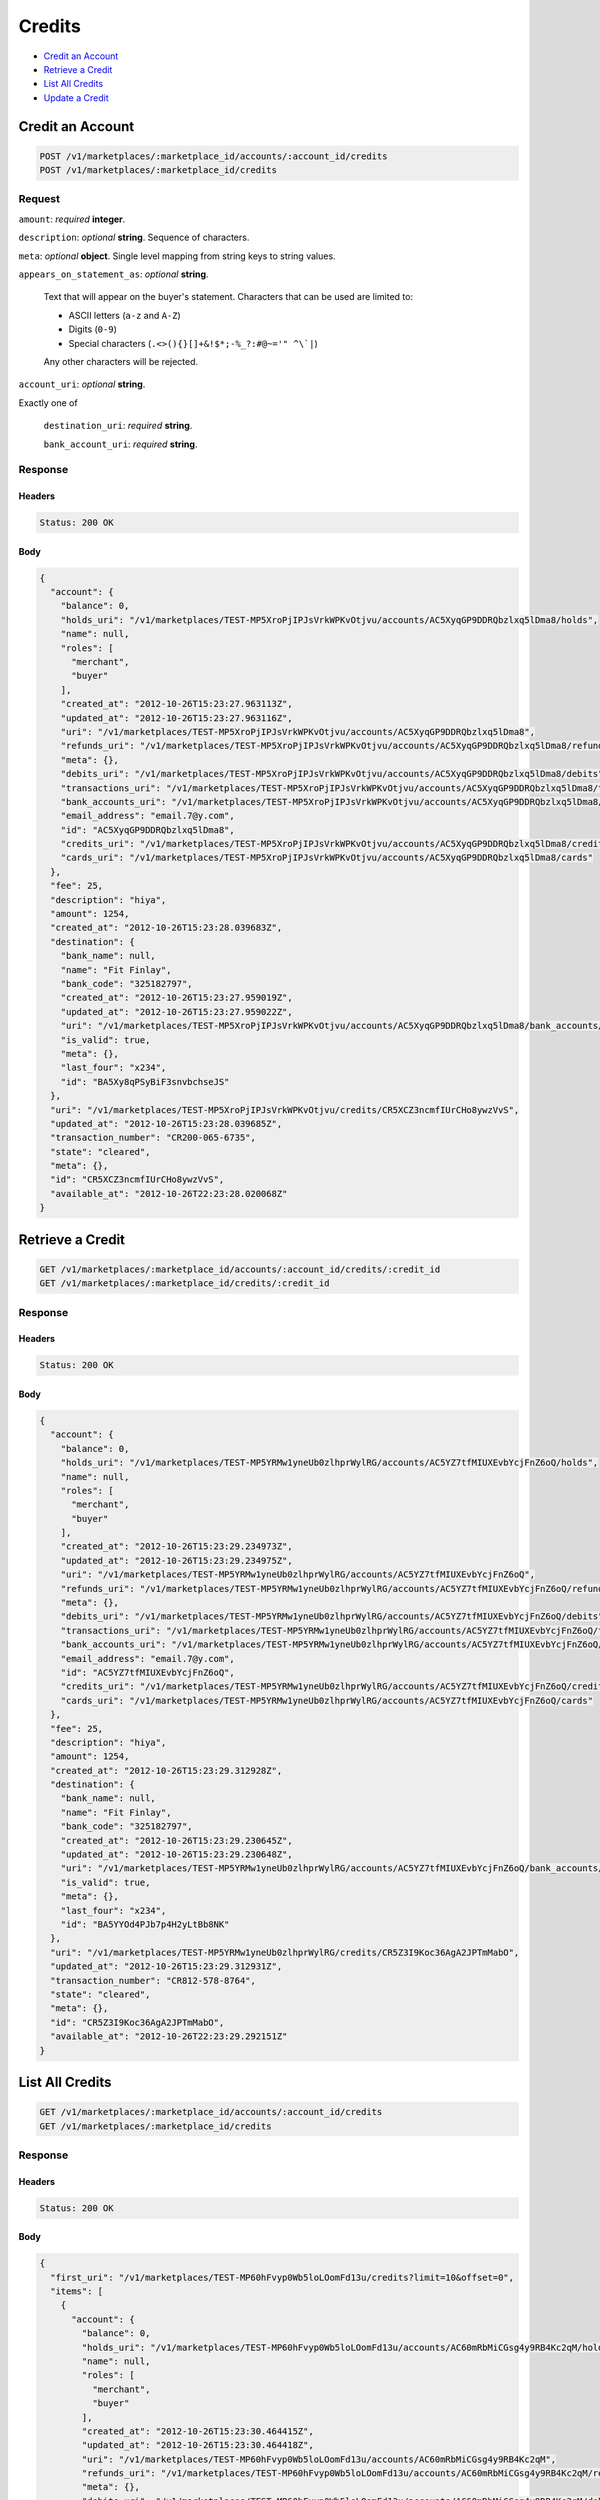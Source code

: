 Credits
=======

- `Credit an Account`_
- `Retrieve a Credit`_
- `List All Credits`_
- `Update a Credit`_

Credit an Account
-----------------

.. code::

    POST /v1/marketplaces/:marketplace_id/accounts/:account_id/credits
    POST /v1/marketplaces/:marketplace_id/credits

Request
~~~~~~~

``amount``: *required* **integer**. 

``description``: *optional* **string**. Sequence of characters.

``meta``: *optional* **object**. Single level mapping from string keys to string values.

``appears_on_statement_as``: *optional* **string**. 

    Text that will appear on the buyer's statement. Characters that can be
    used are limited to:

    - ASCII letters (``a-z`` and ``A-Z``)
    - Digits (``0-9``)
    - Special characters (``.<>(){}[]+&!$*;-%_?:#@~='" ^\`|``)

    Any other characters will be rejected.

``account_uri``: *optional* **string**. 

Exactly one of

    ``destination_uri``: *required* **string**. 

    ``bank_account_uri``: *required* **string**. 

Response
~~~~~~~~

Headers
^^^^^^^

.. code:: 

    Status: 200 OK

Body
^^^^

.. code:: javascript

    {
      "account": {
        "balance": 0,
        "holds_uri": "/v1/marketplaces/TEST-MP5XroPjIPJsVrkWPKvOtjvu/accounts/AC5XyqGP9DDRQbzlxq5lDma8/holds",
        "name": null,
        "roles": [
          "merchant",
          "buyer"
        ],
        "created_at": "2012-10-26T15:23:27.963113Z",
        "updated_at": "2012-10-26T15:23:27.963116Z",
        "uri": "/v1/marketplaces/TEST-MP5XroPjIPJsVrkWPKvOtjvu/accounts/AC5XyqGP9DDRQbzlxq5lDma8",
        "refunds_uri": "/v1/marketplaces/TEST-MP5XroPjIPJsVrkWPKvOtjvu/accounts/AC5XyqGP9DDRQbzlxq5lDma8/refunds",
        "meta": {},
        "debits_uri": "/v1/marketplaces/TEST-MP5XroPjIPJsVrkWPKvOtjvu/accounts/AC5XyqGP9DDRQbzlxq5lDma8/debits",
        "transactions_uri": "/v1/marketplaces/TEST-MP5XroPjIPJsVrkWPKvOtjvu/accounts/AC5XyqGP9DDRQbzlxq5lDma8/transactions",
        "bank_accounts_uri": "/v1/marketplaces/TEST-MP5XroPjIPJsVrkWPKvOtjvu/accounts/AC5XyqGP9DDRQbzlxq5lDma8/bank_accounts",
        "email_address": "email.7@y.com",
        "id": "AC5XyqGP9DDRQbzlxq5lDma8",
        "credits_uri": "/v1/marketplaces/TEST-MP5XroPjIPJsVrkWPKvOtjvu/accounts/AC5XyqGP9DDRQbzlxq5lDma8/credits",
        "cards_uri": "/v1/marketplaces/TEST-MP5XroPjIPJsVrkWPKvOtjvu/accounts/AC5XyqGP9DDRQbzlxq5lDma8/cards"
      },
      "fee": 25,
      "description": "hiya",
      "amount": 1254,
      "created_at": "2012-10-26T15:23:28.039683Z",
      "destination": {
        "bank_name": null,
        "name": "Fit Finlay",
        "bank_code": "325182797",
        "created_at": "2012-10-26T15:23:27.959019Z",
        "updated_at": "2012-10-26T15:23:27.959022Z",
        "uri": "/v1/marketplaces/TEST-MP5XroPjIPJsVrkWPKvOtjvu/accounts/AC5XyqGP9DDRQbzlxq5lDma8/bank_accounts/BA5Xy8qPSyBiF3snvbchseJS",
        "is_valid": true,
        "meta": {},
        "last_four": "x234",
        "id": "BA5Xy8qPSyBiF3snvbchseJS"
      },
      "uri": "/v1/marketplaces/TEST-MP5XroPjIPJsVrkWPKvOtjvu/credits/CR5XCZ3ncmfIUrCHo8ywzVvS",
      "updated_at": "2012-10-26T15:23:28.039685Z",
      "transaction_number": "CR200-065-6735",
      "state": "cleared",
      "meta": {},
      "id": "CR5XCZ3ncmfIUrCHo8ywzVvS",
      "available_at": "2012-10-26T22:23:28.020068Z"
    }



Retrieve a Credit
-----------------

.. code::

    GET /v1/marketplaces/:marketplace_id/accounts/:account_id/credits/:credit_id
    GET /v1/marketplaces/:marketplace_id/credits/:credit_id

Response
~~~~~~~~

Headers
^^^^^^^

.. code:: 

    Status: 200 OK

Body
^^^^

.. code:: javascript

    {
      "account": {
        "balance": 0,
        "holds_uri": "/v1/marketplaces/TEST-MP5YRMw1yneUb0zlhprWylRG/accounts/AC5YZ7tfMIUXEvbYcjFnZ6oQ/holds",
        "name": null,
        "roles": [
          "merchant",
          "buyer"
        ],
        "created_at": "2012-10-26T15:23:29.234973Z",
        "updated_at": "2012-10-26T15:23:29.234975Z",
        "uri": "/v1/marketplaces/TEST-MP5YRMw1yneUb0zlhprWylRG/accounts/AC5YZ7tfMIUXEvbYcjFnZ6oQ",
        "refunds_uri": "/v1/marketplaces/TEST-MP5YRMw1yneUb0zlhprWylRG/accounts/AC5YZ7tfMIUXEvbYcjFnZ6oQ/refunds",
        "meta": {},
        "debits_uri": "/v1/marketplaces/TEST-MP5YRMw1yneUb0zlhprWylRG/accounts/AC5YZ7tfMIUXEvbYcjFnZ6oQ/debits",
        "transactions_uri": "/v1/marketplaces/TEST-MP5YRMw1yneUb0zlhprWylRG/accounts/AC5YZ7tfMIUXEvbYcjFnZ6oQ/transactions",
        "bank_accounts_uri": "/v1/marketplaces/TEST-MP5YRMw1yneUb0zlhprWylRG/accounts/AC5YZ7tfMIUXEvbYcjFnZ6oQ/bank_accounts",
        "email_address": "email.7@y.com",
        "id": "AC5YZ7tfMIUXEvbYcjFnZ6oQ",
        "credits_uri": "/v1/marketplaces/TEST-MP5YRMw1yneUb0zlhprWylRG/accounts/AC5YZ7tfMIUXEvbYcjFnZ6oQ/credits",
        "cards_uri": "/v1/marketplaces/TEST-MP5YRMw1yneUb0zlhprWylRG/accounts/AC5YZ7tfMIUXEvbYcjFnZ6oQ/cards"
      },
      "fee": 25,
      "description": "hiya",
      "amount": 1254,
      "created_at": "2012-10-26T15:23:29.312928Z",
      "destination": {
        "bank_name": null,
        "name": "Fit Finlay",
        "bank_code": "325182797",
        "created_at": "2012-10-26T15:23:29.230645Z",
        "updated_at": "2012-10-26T15:23:29.230648Z",
        "uri": "/v1/marketplaces/TEST-MP5YRMw1yneUb0zlhprWylRG/accounts/AC5YZ7tfMIUXEvbYcjFnZ6oQ/bank_accounts/BA5YYOd4PJb7p4H2yLtBb8NK",
        "is_valid": true,
        "meta": {},
        "last_four": "x234",
        "id": "BA5YYOd4PJb7p4H2yLtBb8NK"
      },
      "uri": "/v1/marketplaces/TEST-MP5YRMw1yneUb0zlhprWylRG/credits/CR5Z3I9Koc36AgA2JPTmMabO",
      "updated_at": "2012-10-26T15:23:29.312931Z",
      "transaction_number": "CR812-578-8764",
      "state": "cleared",
      "meta": {},
      "id": "CR5Z3I9Koc36AgA2JPTmMabO",
      "available_at": "2012-10-26T22:23:29.292151Z"
    }



List All Credits
----------------

.. code::

    GET /v1/marketplaces/:marketplace_id/accounts/:account_id/credits
    GET /v1/marketplaces/:marketplace_id/credits

Response
~~~~~~~~

Headers
^^^^^^^

.. code:: 

    Status: 200 OK

Body
^^^^

.. code:: javascript

    {
      "first_uri": "/v1/marketplaces/TEST-MP60hFvyp0Wb5loLOomFd13u/credits?limit=10&offset=0",
      "items": [
        {
          "account": {
            "balance": 0,
            "holds_uri": "/v1/marketplaces/TEST-MP60hFvyp0Wb5loLOomFd13u/accounts/AC60mRbMiCGsg4y9RB4Kc2qM/holds",
            "name": null,
            "roles": [
              "merchant",
              "buyer"
            ],
            "created_at": "2012-10-26T15:23:30.464415Z",
            "updated_at": "2012-10-26T15:23:30.464418Z",
            "uri": "/v1/marketplaces/TEST-MP60hFvyp0Wb5loLOomFd13u/accounts/AC60mRbMiCGsg4y9RB4Kc2qM",
            "refunds_uri": "/v1/marketplaces/TEST-MP60hFvyp0Wb5loLOomFd13u/accounts/AC60mRbMiCGsg4y9RB4Kc2qM/refunds",
            "meta": {},
            "debits_uri": "/v1/marketplaces/TEST-MP60hFvyp0Wb5loLOomFd13u/accounts/AC60mRbMiCGsg4y9RB4Kc2qM/debits",
            "transactions_uri": "/v1/marketplaces/TEST-MP60hFvyp0Wb5loLOomFd13u/accounts/AC60mRbMiCGsg4y9RB4Kc2qM/transactions",
            "bank_accounts_uri": "/v1/marketplaces/TEST-MP60hFvyp0Wb5loLOomFd13u/accounts/AC60mRbMiCGsg4y9RB4Kc2qM/bank_accounts",
            "email_address": "email.7@y.com",
            "id": "AC60mRbMiCGsg4y9RB4Kc2qM",
            "credits_uri": "/v1/marketplaces/TEST-MP60hFvyp0Wb5loLOomFd13u/accounts/AC60mRbMiCGsg4y9RB4Kc2qM/credits",
            "cards_uri": "/v1/marketplaces/TEST-MP60hFvyp0Wb5loLOomFd13u/accounts/AC60mRbMiCGsg4y9RB4Kc2qM/cards"
          },
          "fee": 25,
          "description": "hiya",
          "amount": 1254,
          "created_at": "2012-10-26T15:23:30.540157Z",
          "destination": {
            "bank_name": null,
            "name": "Fit Finlay",
            "bank_code": "325182797",
            "created_at": "2012-10-26T15:23:30.460923Z",
            "updated_at": "2012-10-26T15:23:30.460926Z",
            "uri": "/v1/marketplaces/TEST-MP60hFvyp0Wb5loLOomFd13u/accounts/AC60mRbMiCGsg4y9RB4Kc2qM/bank_accounts/BA60mBMYnq1eII0R68v4xy5K",
            "is_valid": true,
            "meta": {},
            "last_four": "x234",
            "id": "BA60mBMYnq1eII0R68v4xy5K"
          },
          "uri": "/v1/marketplaces/TEST-MP60hFvyp0Wb5loLOomFd13u/credits/CR60qVsG3Um3fr0FEYuklmxm",
          "updated_at": "2012-10-26T15:23:30.540160Z",
          "transaction_number": "CR665-836-2086",
          "state": "cleared",
          "meta": {},
          "id": "CR60qVsG3Um3fr0FEYuklmxm",
          "available_at": "2012-10-26T22:23:30.514459Z"
        },
        {
          "account": {
            "balance": 0,
            "holds_uri": "/v1/marketplaces/TEST-MP60hFvyp0Wb5loLOomFd13u/accounts/AC60mRbMiCGsg4y9RB4Kc2qM/holds",
            "name": null,
            "roles": [
              "merchant",
              "buyer"
            ],
            "created_at": "2012-10-26T15:23:30.464415Z",
            "updated_at": "2012-10-26T15:23:30.464418Z",
            "uri": "/v1/marketplaces/TEST-MP60hFvyp0Wb5loLOomFd13u/accounts/AC60mRbMiCGsg4y9RB4Kc2qM",
            "refunds_uri": "/v1/marketplaces/TEST-MP60hFvyp0Wb5loLOomFd13u/accounts/AC60mRbMiCGsg4y9RB4Kc2qM/refunds",
            "meta": {},
            "debits_uri": "/v1/marketplaces/TEST-MP60hFvyp0Wb5loLOomFd13u/accounts/AC60mRbMiCGsg4y9RB4Kc2qM/debits",
            "transactions_uri": "/v1/marketplaces/TEST-MP60hFvyp0Wb5loLOomFd13u/accounts/AC60mRbMiCGsg4y9RB4Kc2qM/transactions",
            "bank_accounts_uri": "/v1/marketplaces/TEST-MP60hFvyp0Wb5loLOomFd13u/accounts/AC60mRbMiCGsg4y9RB4Kc2qM/bank_accounts",
            "email_address": "email.7@y.com",
            "id": "AC60mRbMiCGsg4y9RB4Kc2qM",
            "credits_uri": "/v1/marketplaces/TEST-MP60hFvyp0Wb5loLOomFd13u/accounts/AC60mRbMiCGsg4y9RB4Kc2qM/credits",
            "cards_uri": "/v1/marketplaces/TEST-MP60hFvyp0Wb5loLOomFd13u/accounts/AC60mRbMiCGsg4y9RB4Kc2qM/cards"
          },
          "fee": 25,
          "description": "hiya",
          "amount": 431,
          "created_at": "2012-10-26T15:23:30.540905Z",
          "destination": {
            "bank_name": null,
            "name": "Fit Finlay",
            "bank_code": "325182797",
            "created_at": "2012-10-26T15:23:30.460923Z",
            "updated_at": "2012-10-26T15:23:30.460926Z",
            "uri": "/v1/marketplaces/TEST-MP60hFvyp0Wb5loLOomFd13u/accounts/AC60mRbMiCGsg4y9RB4Kc2qM/bank_accounts/BA60mBMYnq1eII0R68v4xy5K",
            "is_valid": true,
            "meta": {},
            "last_four": "x234",
            "id": "BA60mBMYnq1eII0R68v4xy5K"
          },
          "uri": "/v1/marketplaces/TEST-MP60hFvyp0Wb5loLOomFd13u/credits/CR60r2So9mvq0qDmRyxKEb6A",
          "updated_at": "2012-10-26T15:23:30.540907Z",
          "transaction_number": "CR124-525-8958",
          "state": "cleared",
          "meta": {},
          "id": "CR60r2So9mvq0qDmRyxKEb6A",
          "available_at": "2012-10-26T22:23:30.523657Z"
        }
      ],
      "previous_uri": null,
      "uri": "/v1/marketplaces/TEST-MP60hFvyp0Wb5loLOomFd13u/credits?limit=10&offset=0",
      "limit": 10,
      "offset": 0,
      "total": 2,
      "next_uri": null,
      "last_uri": "/v1/marketplaces/TEST-MP60hFvyp0Wb5loLOomFd13u/credits?limit=10&offset=0"
    }



Update a Credit
---------------

.. code::

    PUT /v1/marketplaces/:marketplace_id/accounts/:account_id/credits/:credit_id
    PUT /v1/marketplaces/:marketplace_id/credits/:credit_id

Request
~~~~~~~

``description``: *optional* **string**. Sequence of characters.

``meta``: *optional* **object**. Single level mapping from string keys to string values.

Body
^^^^

.. code:: javascript

    {
      "meta": {
        "my-id": "0987654321"
      }
    }

Response
~~~~~~~~

Headers
^^^^^^^

.. code:: 

    Status: 200 OK

Body
^^^^

.. code:: javascript

    {
      "account": {
        "balance": 0,
        "holds_uri": "/v1/marketplaces/TEST-MP63bjC11UpXJBzZChvTJ8A4/accounts/AC63h0pGBfbleRuU9SvXUhNi/holds",
        "name": null,
        "roles": [
          "merchant",
          "buyer"
        ],
        "created_at": "2012-10-26T15:23:33.047857Z",
        "updated_at": "2012-10-26T15:23:33.047859Z",
        "uri": "/v1/marketplaces/TEST-MP63bjC11UpXJBzZChvTJ8A4/accounts/AC63h0pGBfbleRuU9SvXUhNi",
        "refunds_uri": "/v1/marketplaces/TEST-MP63bjC11UpXJBzZChvTJ8A4/accounts/AC63h0pGBfbleRuU9SvXUhNi/refunds",
        "meta": {},
        "debits_uri": "/v1/marketplaces/TEST-MP63bjC11UpXJBzZChvTJ8A4/accounts/AC63h0pGBfbleRuU9SvXUhNi/debits",
        "transactions_uri": "/v1/marketplaces/TEST-MP63bjC11UpXJBzZChvTJ8A4/accounts/AC63h0pGBfbleRuU9SvXUhNi/transactions",
        "bank_accounts_uri": "/v1/marketplaces/TEST-MP63bjC11UpXJBzZChvTJ8A4/accounts/AC63h0pGBfbleRuU9SvXUhNi/bank_accounts",
        "email_address": "email.7@y.com",
        "id": "AC63h0pGBfbleRuU9SvXUhNi",
        "credits_uri": "/v1/marketplaces/TEST-MP63bjC11UpXJBzZChvTJ8A4/accounts/AC63h0pGBfbleRuU9SvXUhNi/credits",
        "cards_uri": "/v1/marketplaces/TEST-MP63bjC11UpXJBzZChvTJ8A4/accounts/AC63h0pGBfbleRuU9SvXUhNi/cards"
      },
      "fee": 25,
      "description": "hiya",
      "amount": 1254,
      "created_at": "2012-10-26T15:23:33.111179Z",
      "destination": {
        "bank_name": null,
        "name": "Fit Finlay",
        "bank_code": "325182797",
        "created_at": "2012-10-26T15:23:33.043901Z",
        "updated_at": "2012-10-26T15:23:33.043904Z",
        "uri": "/v1/marketplaces/TEST-MP63bjC11UpXJBzZChvTJ8A4/accounts/AC63h0pGBfbleRuU9SvXUhNi/bank_accounts/BA63gIOYHaTFKFyuSjPRhv6I",
        "is_valid": true,
        "meta": {},
        "last_four": "x234",
        "id": "BA63gIOYHaTFKFyuSjPRhv6I"
      },
      "uri": "/v1/marketplaces/TEST-MP63bjC11UpXJBzZChvTJ8A4/credits/CR63kmgBK8XAaujaippsY9BG",
      "updated_at": "2012-10-26T15:23:33.158778Z",
      "transaction_number": "CR075-061-6739",
      "state": "cleared",
      "meta": {
        "my-id": "0987654321"
      },
      "id": "CR63kmgBK8XAaujaippsY9BG",
      "available_at": "2012-10-26T22:23:33.089798Z"
    }




